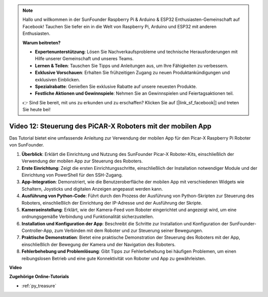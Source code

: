 .. note::

    Hallo und willkommen in der SunFounder Raspberry Pi & Arduino & ESP32 Enthusiasten-Gemeinschaft auf Facebook! Tauchen Sie tiefer ein in die Welt von Raspberry Pi, Arduino und ESP32 mit anderen Enthusiasten.

    **Warum beitreten?**

    - **Expertenunterstützung**: Lösen Sie Nachverkaufsprobleme und technische Herausforderungen mit Hilfe unserer Gemeinschaft und unseres Teams.
    - **Lernen & Teilen**: Tauschen Sie Tipps und Anleitungen aus, um Ihre Fähigkeiten zu verbessern.
    - **Exklusive Vorschauen**: Erhalten Sie frühzeitigen Zugang zu neuen Produktankündigungen und exklusiven Einblicken.
    - **Spezialrabatte**: Genießen Sie exklusive Rabatte auf unsere neuesten Produkte.
    - **Festliche Aktionen und Gewinnspiele**: Nehmen Sie an Gewinnspielen und Feiertagsaktionen teil.

    👉 Sind Sie bereit, mit uns zu erkunden und zu erschaffen? Klicken Sie auf [|link_sf_facebook|] und treten Sie heute bei!

Video 12: Steuerung des PiCAR-X Roboters mit der mobilen App 
=================================================================

Das Tutorial bietet eine umfassende Anleitung zur Verwendung der mobilen App für den Picar-X Raspberry Pi Roboter von SunFounder.

1. **Überblick**: Erklärt die Einrichtung und Nutzung des SunFounder Picar-X Roboter-Kits, einschließlich der Verwendung der mobilen App zur Steuerung des Roboters.
2. **Erste Einrichtung**: Zeigt die ersten Einrichtungsschritte, einschließlich der Installation notwendiger Module und der Einrichtung von PowerShell für den SSH-Zugang.
3. **App-Integration**: Demonstriert, wie die Benutzeroberfläche der mobilen App mit verschiedenen Widgets wie Schaltern, Joysticks und digitalen Anzeigen angepasst werden kann.
4. **Ausführung von Python-Code**: Führt durch den Prozess der Ausführung von Python-Skripten zur Steuerung des Roboters, einschließlich der Einrichtung der IP-Adresse und der Ausführung der Skripte.
5. **Kameraeinstellung**: Erklärt, wie der Kamera-Feed vom Roboter eingerichtet und angezeigt wird, um eine ordnungsgemäße Verbindung und Funktionalität sicherzustellen.
6. **Installation und Konfiguration der App**: Beschreibt die Schritte zur Installation und Konfiguration der SunFounder-Controller-App, zum Verbinden mit dem Roboter und zur Steuerung seiner Bewegungen.
7. **Praktische Demonstration**: Bietet eine praktische Demonstration der Steuerung des Roboters mit der App, einschließlich der Bewegung der Kamera und der Navigation des Roboters.
8. **Fehlerbehebung und Problemlösung**: Gibt Tipps zur Fehlerbehebung bei häufigen Problemen, um einen reibungslosen Betrieb und eine gute Konnektivität von Roboter und App zu gewährleisten.

**Video**

.. raw:: html

    <iframe width="700" height="500" src="https://www.youtube.com/embed/19HIXnFood4?si=SKcngJi2xCqh6Baj" title="YouTube-Videoplayer" frameborder="0" allow="accelerometer; autoplay; clipboard-write; encrypted-media; gyroscope; picture-in-picture; web-share" allowfullscreen></iframe>

**Zugehörige Online-Tutorials**

* :ref:`py_treasure`
